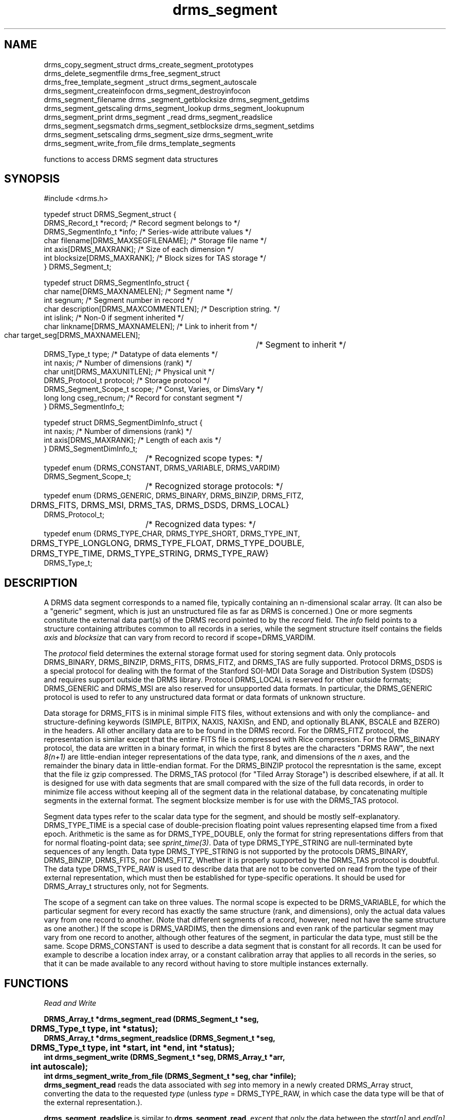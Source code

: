 .\"
.TH drms_segment 3  2007-11-28 "DRMS MANPAGE" "DRMS Programmer's Manual"
.SH NAME
.nf
drms_copy_segment_struct  drms_create_segment_prototypes
drms_delete_segmentfile  drms_free_segment_struct
drms_free_template_segment _struct drms_segment_autoscale
drms_segment_createinfocon  drms_segment_destroyinfocon
drms_segment_filename drms _segment_getblocksize drms_segment_getdims
drms_segment_getscaling  drms_segment_lookup  drms_segment_lookupnum
drms_segment_print  drms_segment _read drms_segment_readslice
drms_segment_segsmatch drms_segment_setblocksize drms_segment_setdims
drms_segment_setscaling  drms_segment_size  drms_segment_write
drms_segment_write_from_file  drms_template_segments

functions to access DRMS segment data structures
.De
.SH SYNOPSIS
.nf
#include <drms.h>

typedef struct DRMS_Segment_struct {
  DRMS_Record_t *record;              /* Record segment belongs to */
  DRMS_SegmentInfo_t *info;           /* Series-wide attribute values */
  char filename[DRMS_MAXSEGFILENAME]; /* Storage file name */
  int axis[DRMS_MAXRANK];             /* Size of each dimension */
  int blocksize[DRMS_MAXRANK];        /* Block sizes for TAS storage */
} DRMS_Segment_t;

typedef struct DRMS_SegmentInfo_struct {
  char name[DRMS_MAXNAMELEN];           /* Segment name */
  int segnum;                           /* Segment number in record */
  char description[DRMS_MAXCOMMENTLEN]; /* Description string. */
  int  islink;                          /* Non-0 if segment inherited */
  char linkname[DRMS_MAXNAMELEN];       /* Link to inherit from  */
  char target_seg[DRMS_MAXNAMELEN];	/* Segment to inherit */
  DRMS_Type_t type;                     /* Datatype of data elements */
  int naxis;                            /* Number of dimensions (rank) */
  char unit[DRMS_MAXUNITLEN];           /* Physical unit */
  DRMS_Protocol_t protocol;             /* Storage protocol */
  DRMS_Segment_Scope_t scope;           /* Const, Varies, or DimsVary */
  long long cseg_recnum;                /* Record for constant segment */
} DRMS_SegmentInfo_t;

typedef struct DRMS_SegmentDimInfo_struct {
  int naxis;                            /* Number of dimensions (rank) */
  int axis[DRMS_MAXRANK];               /* Length of each axis */
} DRMS_SegmentDimInfo_t;
				/*  Recognized scope types: */
typedef enum {DRMS_CONSTANT, DRMS_VARIABLE, DRMS_VARDIM} 
    DRMS_Segment_Scope_t;
				/*  Recognized storage protocols: */
typedef enum  {DRMS_GENERIC, DRMS_BINARY, DRMS_BINZIP, DRMS_FITZ,
	DRMS_FITS, DRMS_MSI, DRMS_TAS, DRMS_DSDS, DRMS_LOCAL}
    DRMS_Protocol_t;
				/*  Recognized data types: */
typedef enum {DRMS_TYPE_CHAR, DRMS_TYPE_SHORT, DRMS_TYPE_INT, 
	DRMS_TYPE_LONGLONG, DRMS_TYPE_FLOAT, DRMS_TYPE_DOUBLE, 
	DRMS_TYPE_TIME, DRMS_TYPE_STRING, DRMS_TYPE_RAW}
    DRMS_Type_t;

.fi
.sp
.SH DESCRIPTION
A DRMS data segment corresponds to a named file, typically containing an
n-dimensional scalar array. (It can also be a "generic" segment, which is
just an unstructured file as far as DRMS is concerned.) One or more segments
constitute the external data part(s) of the DRMS record pointed to by the
\fIrecord\fR field. The 
\fIinfo\fR field points to a structure containing attributes common to all
records in a series, while the segment structure itself contains the fields
\fIaxis\fR and \fI blocksize\fR that can vary from record to record if
scope=DRMS_VARDIM.

The \fIprotocol\fR field determines the external storage format used for
storing segment data. Only protocols DRMS_BINARY, DRMS_BINZIP, DRMS_FITS,
DRMS_FITZ, and DRMS_TAS are fully supported. Protocol DRMS_DSDS is a
special protocol for dealing with the format of the Stanford SOI-MDI
Data Sorage and Distribution System (DSDS) and requires support outside
the DRMS library. Protocol DRMS_LOCAL is reserved for other outside
formats;  DRMS_GENERIC and DRMS_MSI are also reserved for unsupported
data formats. In particular, the DRMS_GENERIC protocol is used to refer
to any unstructured data format or data formats of unknown structure.

Data storage for DRMS_FITS is in minimal simple FITS files, without
extensions and with only the compliance- and structure-defining keywords
(SIMPLE, BITPIX, NAXIS, NAXISn, and END, and optionally BLANK, BSCALE and
BZERO) in the headers. All other ancillary data are to be found in the DRMS
record. For the DRMS_FITZ protocol, the representation is similar except
that the entire FITS file is compressed with Rice compression. For the
DRMS_BINARY protocol, the data are written in a binary format, in which
the first 8 bytes are the characters "DRMS RAW", the next \fI8(n+1)\fR
are little-endian integer representations of the data type, rank, and
dimensions of the \fIn\fR axes, and the remainder the binary data in
little-endian format. For the DRMS_BINZIP protocol the represntation is
the same, except that the file iz gzip compressed. The DRMS_TAS protocol
(for "Tiled Array Storage") is described elsewhere, if at all. It is
designed for use with data segments that are small compared with the
size of the full data records, in order to minimize file access without
keeping all of the segment data in the relational database, by concatenating
multiple segments in the external format. The segment blocksize member
is for use with the DRMS_TAS protocol.

Segment data types refer to the scalar data type for the segment, and
should be mostly self-explanatory. DRMS_TYPE_TIME is a special case of
double-precision floating point values representing elapsed time from
a fixed epoch. Arithmetic is the same as for DRMS_TYPE_DOUBLE, only the
format for string representations differs from that for normal floating-point
data; see \fIsprint_time(3)\fR. Data of type DRMS_TYPE_STRING are
null-terminated byte sequences of any length.  Data type DRMS_TYPE_STRING is
not supported by the protocols DRMS_BINARY, DRMS_BINZIP, DRMS_FITS, nor
DRMS_FITZ, Whether it is properly supported by the DRMS_TAS protocol is
doubtful. The data type DRMS_TYPE_RAW is used to describe data that are not
to be converted on read from the type of their external representation,
which must then be established for type-specific operations. It should
be used for DRMS_Array_t structures only, not for Segments.

The scope of a segment can take on three values. The normal scope is
expected to be DRMS_VARIABLE, for which the particular segment for every
record has exactly the same structure (rank, and dimensions),
only the actual data values vary from one record to another. (Note that
different segments of a record, however, need not have the same structure
as one another.) If the scope is DRMS_VARDIMS, then the dimensions and
even rank of the particular segment may vary from one record to another,
although other features of the segment, in particular the data type,
must still be the same. Scope DRMS_CONSTANT is used to describe a data
segment that is constant for all records. It can be used for example to
describe a location index array, or a constant calibration array that
applies to all records in the series, so that it can be made available
to any record without having to store multiple instances externally.

.SH FUNCTIONS
.nf
.I "Read and Write"

\fB
DRMS_Array_t *drms_segment_read (DRMS_Segment_t *seg,
	DRMS_Type_t type, int *status);
DRMS_Array_t *drms_segment_readslice (DRMS_Segment_t *seg,
	DRMS_Type_t type, int *start, int *end, int *status);
int drms_segment_write (DRMS_Segment_t *seg, DRMS_Array_t *arr,
	int autoscale);
int drms_segment_write_from_file (DRMS_Segment_t *seg, char *infile);
.fi
\fR
\fBdrms_segment_read\fR reads the data associated with \fIseg\fR into memory
in a newly created DRMS_Array struct, converting the data to the requested
\fItype\fR (unless \fItype\fR = DRMS_TYPE_RAW, in which case the data type
will be that of the external representation.).

\fBdrms_segment_readslice\fR is similar to \fBdrms_segment_read\fR, except
that only the data between the \fIstart[n]\fR and \fIend[n]\fR values in each
dimension \fIn\fR are read into the array. \fI*start\fR and \fI*end\fR must be
vectors of rank equal to that of the data segment.

\fBdrms_segment_write\fR writes the data from the array \fIarr\fR into the
file associated with the segment \fIseg\fR, provided that the segment uses
one of the supported protocols (DRMS_BINARY, DRMS_BINZIP, DRMS_FITS, DRMS_FITZ,
and DRMS_TAS). The array dimensions must match those of the segment.
If \fIautoscale\fR is non-zero, the function \fBdrms_segment_autoscale\fR
is invoked before output. In any case, conversion to the data type and scaling
appropriate to the segment is performed.

\fBdrms_segment_write_from_file\fR simply copies the contents of the file
specified by \fIinfile\fR into the file associated with \fIseg\fR. It can
only be used for segments whose protocol is DRMS_GENERIC.

.nf
.I "Lookup"

\fB
DRMS_Segment_t *drms_segment_lookup (DRMS_Record_t *record,
	const char *segname);
DRMS_Segment_t *drms_segment_lookupnum (DRMS_Record_t *record,
	int segnum);
#define name2seg(rec, name) drms_segment_lookup (rec, name)
#define num2seg(rec, num) drms_segment_lookupnum (rec, num)
.fi
\fR
\fBdrms_segment_lookup\fR returns the segment associated with the name
\fIsegname\fR in record \fIrec\fR. If the segment refers to a constant
segment that has not yet been set, then the segment for the current
record \fIrec\fR is returned; otherwise, the constant segment is returned.

\fBdrms_segment_lookupnum\fR returns the segment associated with the number
\fIsegnum\fR in record \fIrec\fR. For constant segments, it behaves the same
as \fBdrms_segment_lookup\fR.

.nf
.I "Scaling & blocksize"

\fB
int drms_segment_setscaling (DRMS_Segment_t *seg, double bzero,
	double bscale);
int drms_segment_getscaling (DRMS_Segment_t *seg, double *bzero,
	double *bscale);
void drms_segment_autoscale (DRMS_Segment_t *seg, DRMS_Array_t *array);
void drms_segment_setblocksize (DRMS_Segment_t *seg, int *blksz);
void drms_segment_getblocksize (DRMS_Segment_t *seg, int *blksz);
.fi
\fR
\fBdrms_segment_setscaling\fR sets the values for key (metadata)
values \fBbscale[\fRn\fB]\fR and \fBbzero[\fRn\fB]\fR in the
\fIseg->record\fR struct to \fIbscale\fR and \fIbzero\fR respectively,
where \fIn\fR is the segment number, \fIseg->info->segnum\fR.
These values are used by \fBdrms_segment_read\fR and
\fBdrms_segment_write\fR functions to scale the externally represented
data.

\fBdrms_segment_getscaling\fR returns the scaling parameter keywords,
if they are present in the record struct \fIseg->record\fR as described
above, as \fI*bscale\fR and \fI*bzero\fR. If no valid values are found,
the values 1.0 and 0,0, respectively, are returned. The function returns 1
if no valid value was found for bscale only, 0 otherwise. This is probably
a bug.

\fBdrms_segment_autoscale\fR sets the scaling parameters in the
\fIseg->record\fR keywords, as described above,
to values based on the extrema of the data \fIarray\fR\. The scaling
parameters are set so that the unscaled data would occupy the full range
of the segment fixed-point type; for example the maximum value of the array
would be represented by 127 and the minimum by -128 in the segment data file
if the type were DRMS_TYPE_CHAR. The scaling parameters will only be changed,
however, if the original data would not otherwise fit unscaled into the
range of the segment data type. Setting the scaling parameters for segments
of floating-point type is probably a bad idea, but is done anyway, without
regard to range. For other types, the scaling parameters are simply set to
1 and 0.

\fBdrms_segment_setblocksize\fR sets the \fIseg->blocksize\fR array to the
array of blocksizes \fIblksz\fR.
\fBdrms_segment_getblocksize\fR copies the \fIseg->blocksize\fR array into
the array \fIblksz\fR. \fIblksz\fR must be dimensioned to the rank of the
segment. The blocksize is reserved for use with segments of protocol
DRMS_TAS (tiled array storage) only, but is not used in any of the
read/write functions described here.

.nf
.I "Create & Destroy"

\fB
int drms_template_segments (DRMS_Record_t *template)
HContainer_t *drms_create_segment_prototypes (DRMS_Record_t *target,
	DRMS_Record_t *source, int *status)
HContainer_t *drms_segment_createinfocon (DRMS_Env_t *drmsEnv,
	const char *seriesName, int *status)
int drms_delete_segmentfile (DRMS_Segment_t *seg)
void drms_free_segment_struct (DRMS_Segment_t *segment)
void drms_free_template_segment_struct (DRMS_Segment_t *segment)
void drms_segment_destroyinfocon (HContainer_t **info)
.fi
\fR
\fBdrms_template_segments\fR builds the segment part of a dataset record from
the record \fItemplate\fR by querying the database and using ther results to
initialize the array of segment descriptors.

\fBdrms_create_segment_prototypes\fR creates segment prototypes for the
\fItarget\fR record based on the \fIsource\fR record.

\fBdrms_segment_createinfocon\fR creates a SegmentInfo Hcontainer
appropriate to the records in the data series \fIseriesName\fR based on a
database query.

\fBdrms_delete_segmentfile\fR removes the file storing the \fIseg\fR data..

\fBdrms_free_segment_struct\fR is actually a no-op, unless the
\fIsegment\fR pointer is NULL, in which case an error is generated.

\fBdrms_free_template_segment_struct\fR frees the SegmentInfo member of the
segment \fIsegment->info\fR.

\fBdrms_segment_destroyinfocon\fR destroys the SegmentInfo Hcontainer
\fR*info\fI.

.nf
.I "Replicate"

\fB
void drms_copy_segment_struct (DRMS_Segment_t *dst, DRMS_Segment_t *src)
.fi
\fR
copies the entire \fIsrc\fR Segment struct to \fIdst\fR.

.nf
.I "Manipulate Axes"

\fB
int drms_segment_setdims (DRMS_Segment_t *seg,
	DRMS_SegmentDimInfo_t *di)
int drms_segment_getdims (DRMS_Segment_t *seg,
	DRMS_SegmentDimInfo_t *di)
.fi
\fR
\fBdrms_segment_setdims\fR sets the rank and axis lengths of \fIseg\fR to
those of the \fIdi\fR struct.

\fBdrms_segment_getdims\fR  sets the values of the \fIdi\fR struct to the
rank and axis lengths of \fIseg\fR.

.nf
.I "Information & Diagnostics"

\fB
void drms_segment_print (DRMS_Segment_t *seg)
void drms_segment_filename (DRMS_Segment_t *seg, char *filename)
long long drms_segment_size (DRMS_Segment_t *seg, int *status)
int drms_segment_segsmatch (const DRMS_Segment_t *s1,
	const DRMS_Segment_t *s2)
.fi
\fR
\fBdrms_segment_print\fR prints the full \fIseg\fR struct information to
\fIstdout\fR

\fBdrms_segment_filename\fR returns the absolute path to the segment file
for \fIseg\fR in \fIfilename\fR. The string \fIfilename\fR must be at least
DRMS_MAXPATHLEN+1 bytes long.

\fBdrms_segment_size\fR total size of the \fIseg\fR data array, in bytes
(product of the dimensions and size of the datatype). If the segment data
type is DRMS_TYPE_STRING, the size returned is only the number of data
times the size of an address.

\fBdrms_segment_segsmatch\fR returns 1 if both segments exist (or are NULL)
and have the same rank, dimensions, protocol, blocksizes (if they are of
protocol DRMS_TAS), type, and scope; 0 otherwise.
\fR
.SH "SEE ALSO"
.BR drms_record (3),
.BR drms_keyword (3),
.BR drms_link (3),
.BR drms_array (3)
